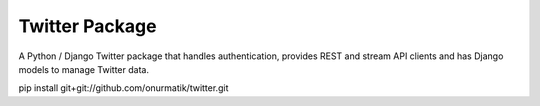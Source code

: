 Twitter Package
===============

A Python / Django Twitter package that handles authentication, provides REST and stream API clients and has Django models to manage Twitter data.

pip install git+git://github.com/onurmatik/twitter.git
